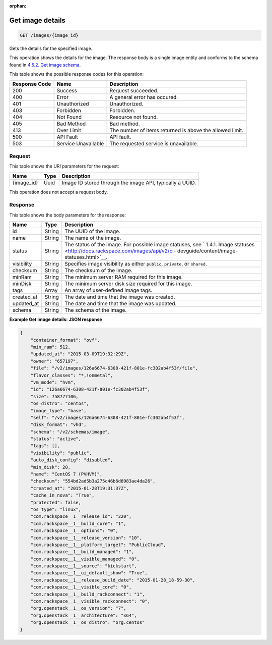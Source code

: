 :orphan:     

.. THIS OUTPUT IS GENERATED FROM THE WADL. DO NOT EDIT.

.. _get-get-image-details-images-image-id:

Get image details
^^^^^^^^^^^^^^^^^^^^^^^^^^^^^^^^^^^^^^^^^^^^^^^^^^^^^^^^^^^^^^^^^^^^^^^^^^^^^^^^

.. code::

    GET /images/{image_id}

Gets the details for the specified image. 

This operation shows the details for the image. The response body is a single image entity and conforms to the schema found in `4.5.2. Get image schema <http://docs.rackspace.com/images/api/v2/ci-devguide/content/GET_getImageSchema_schemas_image_Schema_Calls.html>`__.



This table shows the possible response codes for this operation:


+--------------------------+-------------------------+-------------------------+
|Response Code             |Name                     |Description              |
+==========================+=========================+=========================+
|200                       |Success                  |Request succeeded.       |
+--------------------------+-------------------------+-------------------------+
|400                       |Error                    |A general error has      |
|                          |                         |occured.                 |
+--------------------------+-------------------------+-------------------------+
|401                       |Unauthorized             |Unauthorized.            |
+--------------------------+-------------------------+-------------------------+
|403                       |Forbidden                |Forbidden.               |
+--------------------------+-------------------------+-------------------------+
|404                       |Not Found                |Resource not found.      |
+--------------------------+-------------------------+-------------------------+
|405                       |Bad Method               |Bad method.              |
+--------------------------+-------------------------+-------------------------+
|413                       |Over Limit               |The number of items      |
|                          |                         |returned is above the    |
|                          |                         |allowed limit.           |
+--------------------------+-------------------------+-------------------------+
|500                       |API Fault                |API fault.               |
+--------------------------+-------------------------+-------------------------+
|503                       |Service Unavailable      |The requested service is |
|                          |                         |unavailable.             |
+--------------------------+-------------------------+-------------------------+


Request
""""""""""""""""




This table shows the URI parameters for the request:

+--------------------------+-------------------------+-------------------------+
|Name                      |Type                     |Description              |
+==========================+=========================+=========================+
|{image_id}                |Uuid                     |Image ID stored through  |
|                          |                         |the image API, typically |
|                          |                         |a UUID.                  |
+--------------------------+-------------------------+-------------------------+





This operation does not accept a request body.




Response
""""""""""""""""





This table shows the body parameters for the response:

+----------------+---------------+---------------------------------------------+
|Name            |Type           |Description                                  |
+================+===============+=============================================+
|id              |String         |The UUID of the image.                       |
+----------------+---------------+---------------------------------------------+
|name            |String         |The name of the image.                       |
+----------------+---------------+---------------------------------------------+
|status          |String         |The status of the image. For possible image  |
|                |               |statuses, see ` 1.4.1. Image statuses        |
|                |               |<http://docs.rackspace.com/images/api/v2/ci- |
|                |               |devguide/content/image-statuses.html>`__.    |
+----------------+---------------+---------------------------------------------+
|visibility      |String         |Specifies image visibility as either         |
|                |               |``public``, ``private``, or ``shared``.      |
+----------------+---------------+---------------------------------------------+
|checksum        |String         |The checksum of the image.                   |
+----------------+---------------+---------------------------------------------+
|minRam          |String         |The minimum server RAM required for this     |
|                |               |image.                                       |
+----------------+---------------+---------------------------------------------+
|minDisk         |String         |The minimum server disk size required for    |
|                |               |this image.                                  |
+----------------+---------------+---------------------------------------------+
|tags            |Array          |An array of user-defined image tags.         |
+----------------+---------------+---------------------------------------------+
|created_at      |String         |The date and time that the image was created.|
+----------------+---------------+---------------------------------------------+
|updated_at      |String         |The date and time that the image was updated.|
+----------------+---------------+---------------------------------------------+
|schema          |String         |The schema of the image.                     |
+----------------+---------------+---------------------------------------------+







**Example Get image details: JSON response**


.. code::

    {
    	"container_format": "ovf",
    	"min_ram": 512,
    	"updated_at": "2015-03-09T19:32:29Z",
    	"owner": "657197",
    	"file": "/v2/images/126a6674-6308-421f-801e-fc302ab4f53f/file",
    	"flavor_classes": "*,!onmetal",
    	"vm_mode": "hvm",
    	"id": "126a6674-6308-421f-801e-fc302ab4f53f",
    	"size": 758777106,
    	"os_distro": "centos",
    	"image_type": "base",
    	"self": "/v2/images/126a6674-6308-421f-801e-fc302ab4f53f",
    	"disk_format": "vhd",	
    	"schema": "/v2/schemas/image",
    	"status": "active",	
    	"tags": [],	
    	"visibility": "public",
    	"auto_disk_config": "disabled",
    	"min_disk": 20,
    	"name": "CentOS 7 (PVHVM)",
    	"checksum": "554bd2ad5b3a275c46b6d8983ae4da26",
    	"created_at": "2015-01-28T19:31:37Z",
    	"cache_in_nova": "True",
    	"protected": false,	
    	"os_type": "linux",
    	"com.rackspace__1__release_id": "220",
    	"com.rackspace__1__build_core": "1",
    	"com.rackspace__1__options": "0",
    	"com.rackspace__1__release_version": "10",
        "com.rackspace__1__platform_target": "PublicCloud",
    	"com.rackspace__1__build_managed": "1",
    	"com.rackspace__1__visible_managed": "0",
    	"com.rackspace__1__source": "kickstart",
    	"com.rackspace__1__ui_default_show": "True",
    	"com.rackspace__1__release_build_date": "2015-01-28_18-59-30",
    	"com.rackspace__1__visible_core": "0",
    	"com.rackspace__1__build_rackconnect": "1",
    	"com.rackspace__1__visible_rackconnect": "0",
    	"org.openstack__1__os_version": "7",
    	"org.openstack__1__architecture": "x64",
        "org.openstack__1__os_distro": "org.centos"
    }
    

